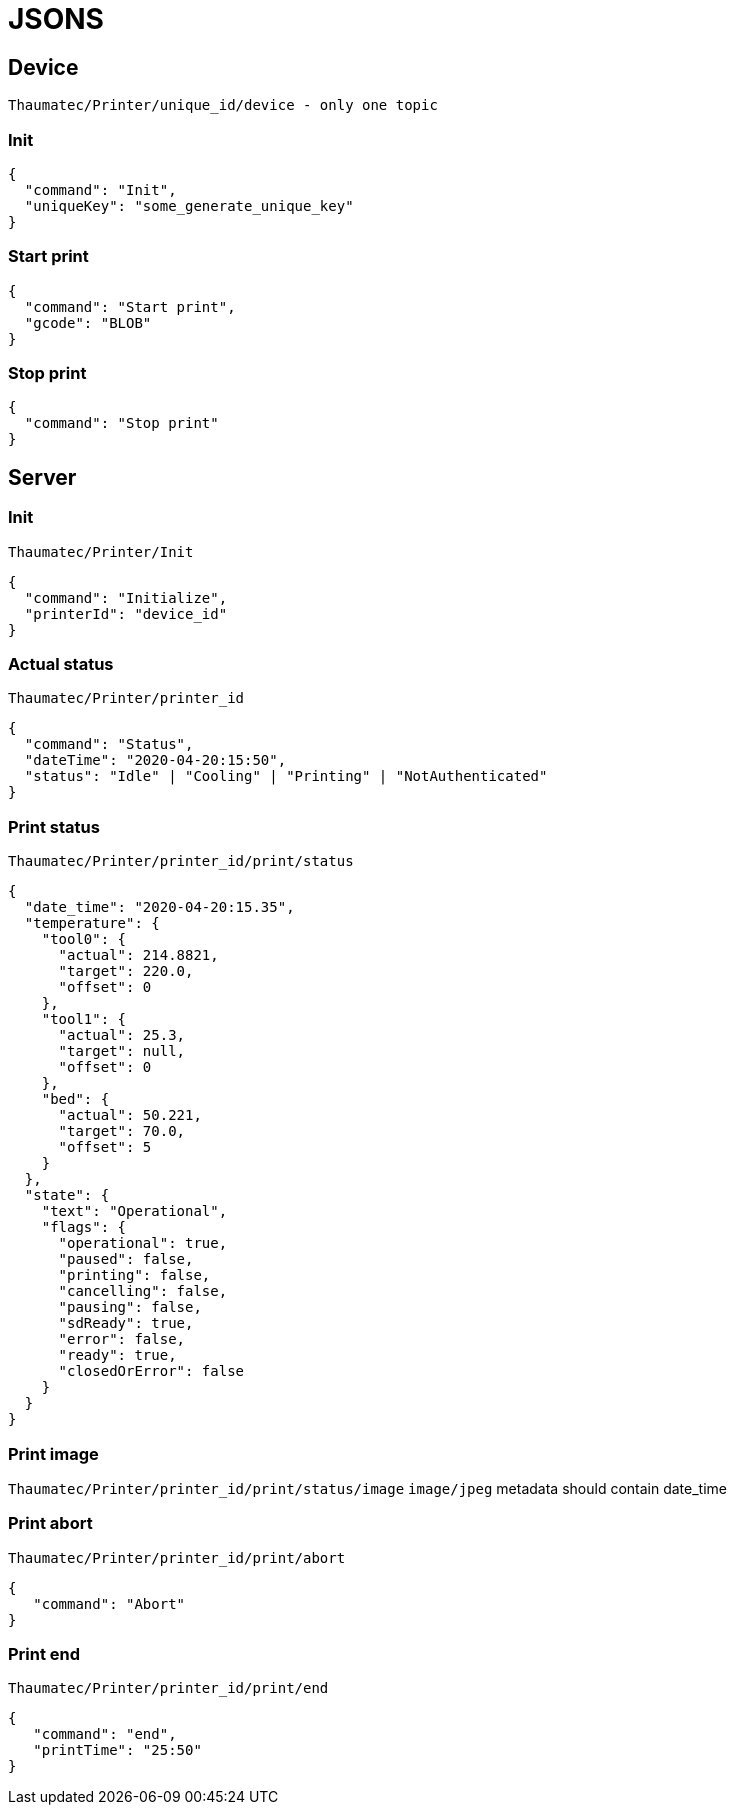 
= JSONS =


== Device ==
`Thaumatec/Printer/unique_id/device - only one topic`

=== Init ===
```
{
  "command": "Init",
  "uniqueKey": "some_generate_unique_key"
}
```

=== Start print ===
```
{
  "command": "Start print",
  "gcode": "BLOB"
}
```

=== Stop print ===
```
{
  "command": "Stop print"
}
```


== Server ==

=== Init ===
`Thaumatec/Printer/Init`
```
{
  "command": "Initialize",
  "printerId": "device_id"
}
```

=== Actual status ===
`Thaumatec/Printer/printer_id`
```
{
  "command": "Status",
  "dateTime": "2020-04-20:15:50",
  "status": "Idle" | "Cooling" | "Printing" | "NotAuthenticated"
}
```

=== Print status ===
`Thaumatec/Printer/printer_id/print/status`
```
{
  "date_time": "2020-04-20:15.35",
  "temperature": {
    "tool0": {
      "actual": 214.8821,
      "target": 220.0,
      "offset": 0
    },
    "tool1": {
      "actual": 25.3,
      "target": null,
      "offset": 0
    },
    "bed": {
      "actual": 50.221,
      "target": 70.0,
      "offset": 5
    }
  },
  "state": {
    "text": "Operational",
    "flags": {
      "operational": true,
      "paused": false,
      "printing": false,
      "cancelling": false,
      "pausing": false,
      "sdReady": true,
      "error": false,
      "ready": true,
      "closedOrError": false
    }
  }
}
```

=== Print image ===
`Thaumatec/Printer/printer_id/print/status/image`
`image/jpeg` 
metadata should contain date_time

=== Print abort ===
`Thaumatec/Printer/printer_id/print/abort`
```
{
   "command": "Abort"
}
```

=== Print end ===
`Thaumatec/Printer/printer_id/print/end`
```
{
   "command": "end",
   "printTime": "25:50"
}
```